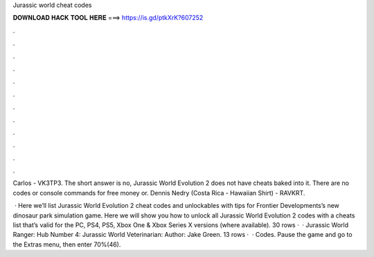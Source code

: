 Jurassic world cheat codes



𝐃𝐎𝐖𝐍𝐋𝐎𝐀𝐃 𝐇𝐀𝐂𝐊 𝐓𝐎𝐎𝐋 𝐇𝐄𝐑𝐄 ===> https://is.gd/ptkXrK?607252



.



.



.



.



.



.



.



.



.



.



.



.

Carlos - VK3TP3. The short answer is no, Jurassic World Evolution 2 does not have cheats baked into it. There are no codes or console commands for free money or. Dennis Nedry (Costa Rica - Hawaiian Shirt) - RAVKRT.

 · Here we’ll list Jurassic World Evolution 2 cheat codes and unlockables with tips for Frontier Developments’s new dinosaur park simulation game. Here we will show you how to unlock all Jurassic World Evolution 2 codes with a cheats list that’s valid for the PC, PS4, PS5, Xbox One & Xbox Series X versions (where available). 30 rows ·  · Jurassic World Ranger: Hub Number 4: Jurassic World Veterinarian: Author: Jake Green. 13 rows ·  · Codes. Pause the game and go to the Extras menu, then enter 70%(46).
